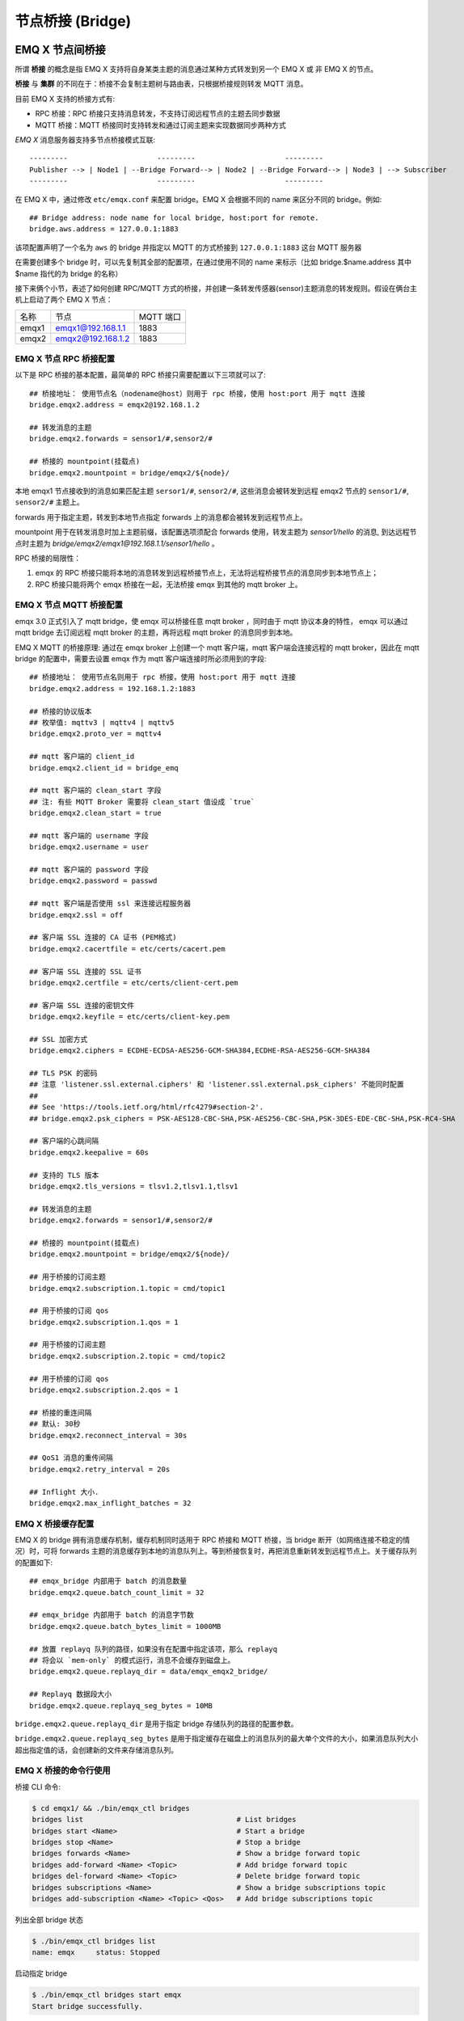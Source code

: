 .. _bridge:

=================
节点桥接 (Bridge)
=================

.. _bridge_emqx:

----------------
EMQ X 节点间桥接
----------------

所谓 **桥接** 的概念是指 EMQ X 支持将自身某类主题的消息通过某种方式转发到另一个 EMQ X 或 非 EMQ X 的节点。

**桥接** 与 **集群** 的不同在于：桥接不会复制主题树与路由表，只根据桥接规则转发 MQTT 消息。

目前 EMQ X 支持的桥接方式有:

- RPC 桥接：RPC 桥接只支持消息转发，不支持订阅远程节点的主题去同步数据
- MQTT 桥接：MQTT 桥接同时支持转发和通过订阅主题来实现数据同步两种方式

*EMQ X* 消息服务器支持多节点桥接模式互联::

                  ---------                     ---------                     ---------
                  Publisher --> | Node1 | --Bridge Forward--> | Node2 | --Bridge Forward--> | Node3 | --> Subscriber
                  ---------                     ---------                     ---------

在 EMQ X 中，通过修改 ``etc/emqx.conf`` 来配置 bridge。EMQ X 会根据不同的 name 来区分不同的 bridge。例如::

    ## Bridge address: node name for local bridge, host:port for remote.
    bridge.aws.address = 127.0.0.1:1883

该项配置声明了一个名为 ``aws`` 的 bridge 并指定以 MQTT 的方式桥接到 ``127.0.0.1:1883`` 这台 MQTT 服务器

在需要创建多个 bridge 时，可以先复制其全部的配置项，在通过使用不同的 name 来标示（比如 bridge.$name.address 其中 $name 指代的为 bridge 的名称）


接下来俩个小节，表述了如何创建 RPC/MQTT 方式的桥接，并创建一条转发传感器(sensor)主题消息的转发规则。假设在俩台主机上启动了两个 EMQ X 节点：

+---------+---------------------+-----------+
| 名称    | 节点                | MQTT 端口 |
+---------+---------------------+-----------+
| emqx1   | emqx1@192.168.1.1   | 1883      |
+---------+---------------------+-----------+
| emqx2   | emqx2@192.168.1.2   | 1883      |
+---------+---------------------+-----------+


EMQ X 节点 RPC 桥接配置
---------------------------

以下是 RPC 桥接的基本配置，最简单的 RPC 桥接只需要配置以下三项就可以了::

    ## 桥接地址： 使用节点名（nodename@host）则用于 rpc 桥接，使用 host:port 用于 mqtt 连接
    bridge.emqx2.address = emqx2@192.168.1.2

    ## 转发消息的主题
    bridge.emqx2.forwards = sensor1/#,sensor2/#

    ## 桥接的 mountpoint(挂载点)
    bridge.emqx2.mountpoint = bridge/emqx2/${node}/

本地 emqx1 节点接收到的消息如果匹配主题 ``sersor1/#``, ``sensor2/#``, 这些消息会被转发到远程 emqx2 节点的 ``sensor1/#``, ``sensor2/#`` 主题上。

forwards 用于指定主题，转发到本地节点指定 forwards 上的消息都会被转发到远程节点上。

mountpoint 用于在转发消息时加上主题前缀，该配置选项须配合 forwards 使用，转发主题为 `sensor1/hello` 的消息, 到达远程节点时主题为 `bridge/emqx2/emqx1@192.168.1.1/sensor1/hello` 。

RPC 桥接的局限性：

1. emqx 的 RPC 桥接只能将本地的消息转发到远程桥接节点上，无法将远程桥接节点的消息同步到本地节点上；

2. RPC 桥接只能将两个 emqx 桥接在一起，无法桥接 emqx 到其他的 mqtt broker 上。


EMQ X 节点 MQTT 桥接配置
------------------------

emqx 3.0 正式引入了 mqtt bridge，使 emqx 可以桥接任意 mqtt broker ，同时由于 mqtt 协议本身的特性， emqx 可以通过 mqtt bridge 去订阅远程 mqtt broker 的主题，再将远程 mqtt broker 的消息同步到本地。

EMQ X MQTT 的桥接原理: 通过在 emqx broker 上创建一个 mqtt 客户端，mqtt 客户端会连接远程的 mqtt broker，因此在 mqtt bridge 的配置中，需要去设置 emqx 作为 mqtt 客户端连接时所必须用到的字段::

    ## 桥接地址： 使用节点名则用于 rpc 桥接，使用 host:port 用于 mqtt 连接
    bridge.emqx2.address = 192.168.1.2:1883

    ## 桥接的协议版本
    ## 枚举值: mqttv3 | mqttv4 | mqttv5
    bridge.emqx2.proto_ver = mqttv4

    ## mqtt 客户端的 client_id
    bridge.emqx2.client_id = bridge_emq

    ## mqtt 客户端的 clean_start 字段
    ## 注: 有些 MQTT Broker 需要将 clean_start 值设成 `true`
    bridge.emqx2.clean_start = true

    ## mqtt 客户端的 username 字段
    bridge.emqx2.username = user

    ## mqtt 客户端的 password 字段
    bridge.emqx2.password = passwd

    ## mqtt 客户端是否使用 ssl 来连接远程服务器
    bridge.emqx2.ssl = off

    ## 客户端 SSL 连接的 CA 证书 (PEM格式)
    bridge.emqx2.cacertfile = etc/certs/cacert.pem

    ## 客户端 SSL 连接的 SSL 证书
    bridge.emqx2.certfile = etc/certs/client-cert.pem

    ## 客户端 SSL 连接的密钥文件
    bridge.emqx2.keyfile = etc/certs/client-key.pem

    ## SSL 加密方式
    bridge.emqx2.ciphers = ECDHE-ECDSA-AES256-GCM-SHA384,ECDHE-RSA-AES256-GCM-SHA384

    ## TLS PSK 的密码
    ## 注意 'listener.ssl.external.ciphers' 和 'listener.ssl.external.psk_ciphers' 不能同时配置
    ##
    ## See 'https://tools.ietf.org/html/rfc4279#section-2'.
    ## bridge.emqx2.psk_ciphers = PSK-AES128-CBC-SHA,PSK-AES256-CBC-SHA,PSK-3DES-EDE-CBC-SHA,PSK-RC4-SHA

    ## 客户端的心跳间隔
    bridge.emqx2.keepalive = 60s

    ## 支持的 TLS 版本
    bridge.emqx2.tls_versions = tlsv1.2,tlsv1.1,tlsv1

    ## 转发消息的主题
    bridge.emqx2.forwards = sensor1/#,sensor2/#

    ## 桥接的 mountpoint(挂载点)
    bridge.emqx2.mountpoint = bridge/emqx2/${node}/

    ## 用于桥接的订阅主题
    bridge.emqx2.subscription.1.topic = cmd/topic1

    ## 用于桥接的订阅 qos
    bridge.emqx2.subscription.1.qos = 1

    ## 用于桥接的订阅主题
    bridge.emqx2.subscription.2.topic = cmd/topic2

    ## 用于桥接的订阅 qos
    bridge.emqx2.subscription.2.qos = 1

    ## 桥接的重连间隔
    ## 默认: 30秒
    bridge.emqx2.reconnect_interval = 30s

    ## QoS1 消息的重传间隔
    bridge.emqx2.retry_interval = 20s

    ## Inflight 大小.
    bridge.emqx2.max_inflight_batches = 32


EMQ X 桥接缓存配置
-----------------------

EMQ X 的 bridge 拥有消息缓存机制，缓存机制同时适用于 RPC 桥接和 MQTT 桥接，当 bridge 断开（如网络连接不稳定的情况）时，可将 forwards 主题的消息缓存到本地的消息队列上。等到桥接恢复时，再把消息重新转发到远程节点上。关于缓存队列的配置如下::

    ## emqx_bridge 内部用于 batch 的消息数量
    bridge.emqx2.queue.batch_count_limit = 32

    ## emqx_bridge 内部用于 batch 的消息字节数
    bridge.emqx2.queue.batch_bytes_limit = 1000MB

    ## 放置 replayq 队列的路径，如果没有在配置中指定该项，那么 replayq
    ## 将会以 `mem-only` 的模式运行，消息不会缓存到磁盘上。
    bridge.emqx2.queue.replayq_dir = data/emqx_emqx2_bridge/
    
    ## Replayq 数据段大小
    bridge.emqx2.queue.replayq_seg_bytes = 10MB

``bridge.emqx2.queue.replayq_dir`` 是用于指定 bridge 存储队列的路径的配置参数。

``bridge.emqx2.queue.replayq_seg_bytes`` 是用于指定缓存在磁盘上的消息队列的最大单个文件的大小，如果消息队列大小超出指定值的话，会创建新的文件来存储消息队列。


EMQ X 桥接的命令行使用
-----------------------

桥接 CLI 命令:

.. code-block:: bash

    $ cd emqx1/ && ./bin/emqx_ctl bridges
    bridges list                                    # List bridges
    bridges start <Name>                            # Start a bridge
    bridges stop <Name>                             # Stop a bridge
    bridges forwards <Name>                         # Show a bridge forward topic
    bridges add-forward <Name> <Topic>              # Add bridge forward topic
    bridges del-forward <Name> <Topic>              # Delete bridge forward topic
    bridges subscriptions <Name>                    # Show a bridge subscriptions topic
    bridges add-subscription <Name> <Topic> <Qos>   # Add bridge subscriptions topic

列出全部 bridge 状态

.. code-block:: bash

    $ ./bin/emqx_ctl bridges list
    name: emqx     status: Stopped

启动指定 bridge

.. code-block:: bash

    $ ./bin/emqx_ctl bridges start emqx
    Start bridge successfully.

停止指定 bridge

.. code-block:: bash

    $ ./bin/emqx_ctl bridges stop emqx
    Stop bridge successfully.

列出指定 bridge 的转发主题

.. code-block:: bash

    $ ./bin/emqx_ctl bridges forwards emqx
    topic:   topic1/#
    topic:   topic2/#

添加指定 bridge 的转发主题

.. code-block:: bash

    $ ./bin/emqx_ctl bridges add-forwards emqx topic3/#
    Add-forward topic successfully.

删除指定 bridge 的转发主题

.. code-block:: bash

    $ ./bin/emqx_ctl bridges del-forwards emqx topic3/#
    Del-forward topic successfully.

列出指定 bridge 的订阅

.. code-block:: bash

    $ ./bin/emqx_ctl bridges subscriptions emqx
    topic: cmd/topic1, qos: 1
    topic: cmd/topic2, qos: 1

添加指定 bridge 的订阅主题

.. code-block:: bash

    $ ./bin/emqx_ctl bridges add-subscription emqx cmd/topic3 1
    Add-subscription topic successfully.

删除指定 bridge 的订阅主题

.. code-block:: bash

    $ ./bin/emqx_ctl bridges del-subscription emqx cmd/topic3
    Del-subscription topic successfully.

注: 如果有创建多个 bridge 的需求，需要复制默认的 bridge 配置，再拷贝到 emqx.conf 中，根据需求重命名 bridge.${name}.config 中的 name 即可。

.. _bridge_mosquitto:

-----------------------
mosquitto 桥接到 EMQ X
-----------------------

mosquitto 本身支持以普通 MQTT 连接方式，桥接到 emqx 消息服务器::

                 -------------             -----------------
    Sensor ----> | mosquitto | --Bridge--> |               |
                 -------------             |      EMQ X    |
                 -------------             |    Cluster    |
    Sensor ----> | mosquitto | --Bridge--> |               |
                 -------------             -----------------

mosquitto.conf
--------------

本机 （192.168.1.1）1883 端口启动 emqx 进程，远端服务器（192.168.1.2）1883 端口启动 mosquitto 并创建桥接。

mosquitto.conf 配置::

    connection emqx
    address 192.168.1.1:1883
    topic sensor/# out 2

    # Set the version of the MQTT protocol to use with for this bridge. Can be one
    # of mqttv31 or mqttv311. Defaults to mqttv31.
    bridge_protocol_version mqttv311

.. _bridge_rsmb:

-------------------
rsmb 桥接到 EMQ X
-------------------

本机（192.168.1.1）1883 端口启动 emqx 消息服务器，远端服务器（192.168.1.2）1883 端口启动 rsmb 并创建桥接。

broker.cfg 桥接配置::

    connection emqx
    addresses 192.168.1.1:1883
    topic sensor/#

